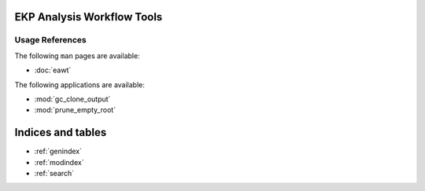 .. EAWT documentation master file, created by
   sphinx-quickstart on Mon Jan 12 13:08:46 2015.
   You can adapt this file completely to your liking, but it should at least
   contain the root `toctree` directive.

EKP Analysis Workflow Tools
===========================

Usage References
----------------

The following ``man`` pages are available:

* :doc:`eawt`

The following applications are available:

* :mod:`gc_clone_output`
* :mod:`prune_empty_root`

Indices and tables
==================

* :ref:`genindex`
* :ref:`modindex`
* :ref:`search`

